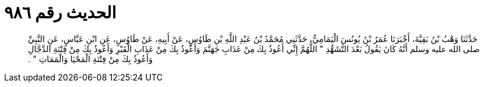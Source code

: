 
= الحديث رقم ٩٨٦

[quote.hadith]
حَدَّثَنَا وَهْبُ بْنُ بَقِيَّةَ، أَخْبَرَنَا عُمَرُ بْنُ يُونُسَ الْيَمَامِيُّ، حَدَّثَنِي مُحَمَّدُ بْنُ عَبْدِ اللَّهِ بْنِ طَاوُسٍ، عَنْ أَبِيهِ، عَنْ طَاوُسٍ، عَنِ ابْنِ عَبَّاسٍ، عَنِ النَّبِيِّ صلى الله عليه وسلم أَنَّهُ كَانَ يَقُولُ بَعْدَ التَّشَهُّدِ ‏"‏ اللَّهُمَّ إِنِّي أَعُوذُ بِكَ مِنْ عَذَابِ جَهَنَّمَ وَأَعُوذُ بِكَ مِنْ عَذَابِ الْقَبْرِ وَأَعُوذُ بِكَ مِنْ فِتْنَةِ الدَّجَّالِ وَأَعُوذُ بِكَ مِنْ فِتْنَةِ الْمَحْيَا وَالْمَمَاتِ ‏"‏ ‏.‏